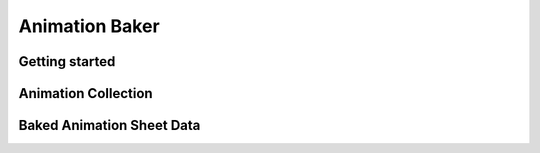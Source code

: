 .. _animationBaker

Animation Baker
=====

Getting started
------------


.. _animationBakerAnimationCollection

Animation Collection
------------

.. _animationBakerAnimationSheetData

Baked Animation Sheet Data
------------

